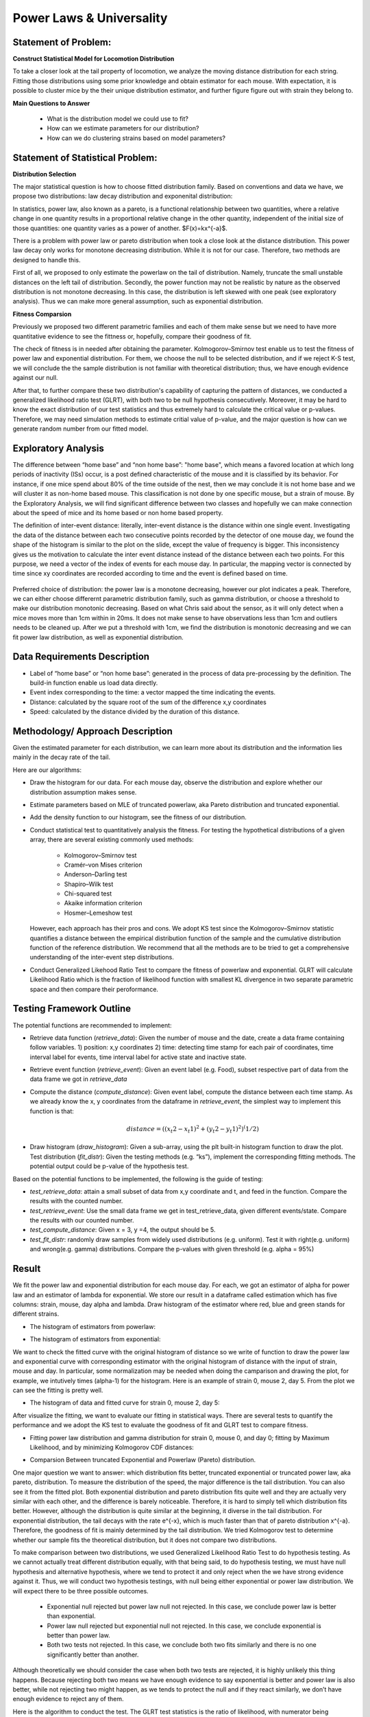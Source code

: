 .. _distribution:

Power Laws & Universality
=========================

Statement of Problem:
---------------------

**Construct Statistical Model for Locomotion Distribution**

To take a closer look at the tail property of locomotion, we analyze the
moving distance distribution for each string. Fitting those distributions 
using some prior knowledge and obtain estimator for each mouse. With 
expectation, it is possible to cluster mice by the their unique distribution 
estimator, and further figure figure out with strain they belong to.

**Main Questions to Answer**

   - What is the distribution model we could use to fit?
   - How can we estimate parameters for our distribution?
   - How can we do clustering strains based on model parameters?


Statement of Statistical Problem:
---------------------------------

**Distribution Selection**

The major statistical question is how to choose fitted distribution
family. Based on conventions and data we have, we propose two
distributions: law decay distribution and exponenital distribution:

In statistics, power law, also known as a pareto, is a functional
relationship between two quantities, where a relative change in one
quantity results in a proportional relative change in the other
quantity, independent of the initial size of those quantities: one
quantity varies as a power of another. $F(x)=kx^{-a}$. 

There is a problem with power law or pareto distribution when took 
a close look at the distance distribution. This power law decay 
only works for monotone decreasing distribution. While it is not 
for our case. Therefore, two methods are designed to handle this.

First of all, we proposed to only estimate the powerlaw on the tail 
of distribution. Namely, truncate the small unstable distances on 
the left tail of distribution. Secondly, the power function may
not be realistic by nature as the observed distribution is not 
monotone decreasing. In this case, the distribution is left skewed 
with one peak (see exploratory analysis). Thus we can make more 
general assumption, such as exponential distribution.

**Fitness Comparsion**

Previously we proposed two different parametric families and each of
them make sense but we need to have more quantitative evidence to see
the fittness or, hopefully, compare their goodness of fit.

The check of fitness is in needed after obtaining the parameter. 
Kolmogorov–Smirnov test enable us to test the fitness of power 
law and exponential distribution. For them, we choose the null
to be selected distribution, and if we reject K-S test, we will
conclude the the sample distribution is not familiar with theoretical
distribution; thus, we have enough evidence against our null.

After that, to further compare these two distribution's capability 
of capturing the pattern of distances, we conducted a generalized 
likelihood ratio test (GLRT), with both two to be null hypothesis 
consecutively. Moreover, it may be hard to know the exact distribution
of our test statistics and thus extremely hard to calculate the critical
value or p-values. Therefore, we may need simulation methods to estimate
critial value of p-value, and the major question is how can we generate
random number from our fitted model.

Exploratory Analysis
--------------------
The difference between “home base” and “non home base”: "home base",
which means a favored location at which long periods of inactivity
(ISs) occur, is a post defined characteristic of the mouse and it is
classified by its behavior. For instance, if one mice spend about 80%
of the time outside of the nest, then we may conclude it is not home
base and we will cluster it as non-home based mouse. This classification
is not done by one specific mouse, but a strain of mouse. By the 
Exploratory Analysis, we will find significant difference between two
classes and hopefully we can make connection about the speed of mice and
its home based or non home based property.

The definition of inter-event distance: literally, inter-event
distance is the distance within one single event. Investigating the
data of the distance between each two consecutive points recorded by
the detector of one mouse day, we found the shape of the histogram is
similar to the plot on the slide, except the value of frequency is
bigger. This inconsistency gives us the motivation to calculate the
inter event distance instead of the distance between each two points.
For this purpose, we need a vector of the index of events for each
mouse day. In particular, the mapping vector is connected by time
since xy coordinates are recorded according to time and the event is
defined based on time.

.. figure:: figure/project6.png
   :alt: alt tag

Preferred choice of distribution: the power law is a monotone decreasing, 
however our plot indicates a peak. Therefore, we can either choose
differernt parametric distribution family, such as gamma distribution, or
choose a threshold to make our distribution monotonic decreasing. Based on
what Chris said about the sensor, as it will only detect when a mice moves
more than 1cm within in 20ms. It does not make sense to have observations
less than 1cm and outliers needs to be cleaned up. After we put a threshold
with 1cm, we find the distribution is monotonic decreasing and we can fit
power law distribution, as well as exponential distribution.

Data Requirements Description
-----------------------------

-  Label of “home base” or “non home base”: generated in the process of
   data pre-processing by the definition. The build-in function enable 
   us load data directly.
-  Event index corresponding to the time: a vector mapped the time
   indicating the events.
-  Distance: calculated by the square root of the sum of the
   difference x,y coordinates
-  Speed: calculated by the distance divided by the duration 
   of this distance.

Methodology/ Approach Description
---------------------------------

Given the estimated parameter for each distribution, we can learn more
about its distribution and the information lies mainly in the decay rate
of the tail.

Here are our algorithms:

- Draw the histogram for our data. For each mouse day, observe the distribution and explore whether our distribution assumption makes sense.
- Estimate parameters based on MLE of truncated powerlaw, aka Pareto distribution and truncated exponential.
- Add the density function to our histogram, see the fitness of our distribution.
- Conduct statistical test to quantitatively analysis the fitness. For testing the hypothetical distributions of a given array, there are several existing commonly used methods:

   - Kolmogorov–Smirnov test
   - Cramér–von Mises criterion
   - Anderson–Darling test
   - Shapiro–Wilk test
   - Chi-squared test
   - Akaike information criterion
   - Hosmer–Lemeshow test
   
  However, each approach has their pros and cons. We adopt KS test since the Kolmogorov–Smirnov statistic quantifies a distance between
  the empirical distribution function of the sample and the cumulative distribution function of the reference distribution. We recommend
  that all the methods are to be tried to get a comprehensive understanding of the inter-event step distributions.
- Conduct Generalized Likehood Ratio Test to compare the fitness of powerlaw and exponential. GLRT will calculate Likelihood Ratio which is the fraction of likelihood function with smallest KL divergence in two separate parametric space and then compare their peroformance.


Testing Framework Outline
-------------------------

The potential functions are recommended to implement:

-  Retrieve data function (*retrieve\_data*): Given the number of mouse
   and the date, create a data frame containing follow variables. 1)
   position: x,y coordinates 2) time: detecting time stamp for each pair
   of coordinates, time interval label for events, time interval label
   for active state and inactive state.

-  Retrieve event function (*retrieve\_event*): Given an event label
   (e.g. Food), subset respective part of data from the data frame we
   got in *retrieve\_data*

-  Compute the distance (*compute\_distance*): Given event label,
   compute the distance between each time stamp. As we already know the
   x, y coordinates from the dataframe in *retrieve\_event*, the
   simplest way to implement this function is that:

   .. math:: distance = ((x_t2 - x_t1)^2+(y_t2 - y_t1)^2)^(1/2)

-  Draw histogram (*draw\_histogram*): Given a sub-array, using the plt
   built-in histogram function to draw the plot. Test distribution
   (*fit\_distr*): Given the testing methods (e.g. “ks”), implement the
   corresponding fitting methods. The potential output could be p-value
   of the hypothesis test.

Based on the potential functions to be implemented, the following is the
guide of testing:

-  *test\_retrieve\_data*: attain a small subset of data from x,y
   coordinate and t, and feed in the function. Compare the results with
   the counted number.

-  *test\_retrieve\_event*: Use the small data frame we get in
   test\_retrieve\_data, given different events/state. Compare the
   results with our counted number.

-  *test\_compute\_distance*: Given x = 3, y =4, the output should be 5.

-  *test\_fit\_distr*: randomly draw samples from widely used
   distributions (e.g. uniform). Test it with right(e.g. uniform) and
   wrong(e.g. gamma) distributions. Compare the p-values with given
   threshold (e.g. alpha = 95%)

Result
--------------------

We fit the power law and exponential distribution for each mouse day. For each, we got an estimator of alpha for power law and an
estimator of lambda for exponential. We store our result in a dataframe called estimation which has five columns: strain, mouse, day
alpha and lambda. Draw histogram of the estimator where red, blue and green stands for different strains.

-  The histogram of estimators from powerlaw:

.. plot:: report/plots/plot_powerlaw.py

   Histogram of the parameters of powerlaw.

-  The histogram of estimators from exponential:

.. plot:: report/plots/plot_exponential.py

   Histogram of the parameters of exponential.

We want to check the fitted curve with the original histogram of distance so we write of function to draw the power law and exponential
curve with corresponding estimator with the original histogram of distance with the input of strain, mouse and day. In particular, some
normalization may be needed when doing the camparison and drawing the plot, for example, we intutively times (alpha-1) for the histogram.
Here is an example of strain 0, mouse 2, day 5. From the plot we can see the fitting is pretty well.

-  The histogram of data and fitted curve for strain 0, mouse 2, day 5:

.. plot:: report/plots/plot_fitted.py

   Histogram and fitted curve for strain 0, mouse 2, day 5.

After visualize the fitting, we want to evaluate our fitting in statistical ways. There are several tests to quantify the performance and
we adopt the KS test to evaluate the goodness of fit and GLRT test to compare fitness.

-  Fitting power law distribution and gamma distribution for strain 0, mouse 0,
   and day 0; fitting by Maximum Likelihood, and by minimizing Kolmogorov
   CDF distances:

.. plot:: report/plots/hist_kolmogorov.py

   Histogram of distances travelled in 20ms by strain 0, mouse 0, day 0.
   
- Comparsion Between truncated Exponential and Powerlaw (Pareto) distribution.

One major question we want to answer: which distribution fits better, 
truncated exponential or truncated power law, aka pareto, distribution. 
To measure the distribution of the speed, the major difference is the 
tail distribution. You can also see it from the fitted plot. Both exponential 
distribution and pareto distribution fits quite well and they are actually 
very similar with each other, and the difference is barely noticeable.
Therefore, it is hard to simply tell which distribution fits better. However, 
although the distribution is quite similar at the beginning, it diverse in 
the tail distribution. For exponential distribution, the tail decays with 
the rate e^{-x}, which is much faster than that of pareto distribution 
x^{-a}. Therefore, the goodness of fit is mainly determined by the tail 
distribution. We tried Kolmogorov test to determine whether our sample 
fits the theoretical distribution, but it does not compare two distributions.

To make comparison between two distributions, we used Generalized 
Likelihood Ratio Test to do hypothesis testing. As we cannot actually
treat different distribution equally, with that being said, to do hypothesis
testing, we must have null hypothesis and alternative hypothesis, where
we tend to protect it and only reject when the we have strong evidence
against it. Thus, we will conduct two hypothesis testings, with null being
either exponential or power law distribution. We will expect there to be 
three possible outcomes.

   - Exponential null rejected but power law null not rejected. In this case, we conclude power law is better than exponential.
   - Power law null rejected but exponential null not rejected. In this case, we conclude exponential is better than power law.
   - Both two tests not rejected. In this case, we conclude both two fits similarly and there is no one significantly better than another.
Although theoretically we should consider the case when both two tests 
are rejected, it is highly unlikely this thing happens. Because rejecting 
both two means we have enough evidence to say exponential is better 
and power law is also better, while not rejecting two might happen, as 
we tends to protect the null and if they react similarly, we don’t have 
enough evidence to reject any of them.

Here is the algorithm to conduct the test. The GLRT test statistics is the 
ratio of likelihood, with numerator being likelihood under null set while 
that under alternative in numerator. It is intuitively right that we shall reject
the null if our test statistics is too small. To make the significance level
being 0.05, it is essential to find the critical value. However, it is hard for
us to derive the distribution of test statistics and thus we use simulation
to estimate it. Thus, we draw random number from null distribution and 
then calculate the test statistics. Also, p-value is a better statistics and it 
will not only tell us whether we should reject the null, but also tell us what 
is the confidence that we reject the null.

From the outcome of our function, we actually find the p-value from
exponential null is very close to 1, while that from power law null is very
Small, next to 0.0005. This is a strong evidence that we should not think
power law is a better fit than exponential. Thus, we conclude that we should
use exponential to fit and do further research.

Further Work:
-------------
Here are some further research we could do. However, because of 
Incomplete sample we have, we cannot do it for now, but it is easy 
to fix the function

- K means clustering: 

One major goal of this project is to measure 
similarity between different strain and hopefully make clusters based 
on our data. But one difficulty is that we cannot plug in the information 
we have to a known machine learning clustering algorithm. However, 
as truncated exponential to be a good fit. We can use the parameters
to measure the similarity and transform our sample data to one scalar. 
One classic unsupervised learning algorithm is K-means and we can
definitely use it to make clusters. However, one drawback is the distance
between our parameters is not uniform but as long as there exists
significant difference, it will not harm that much.

Reference reading:
------------------

-  https://en.wikipedia.org/wiki/Power\_law
-  http://arxiv.org/pdf/0706.1062v2.pdf
